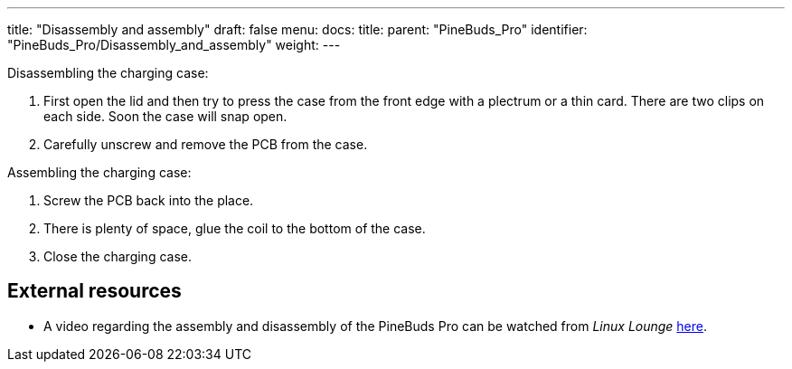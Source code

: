 ---
title: "Disassembly and assembly"
draft: false
menu:
  docs:
    title:
    parent: "PineBuds_Pro"
    identifier: "PineBuds_Pro/Disassembly_and_assembly"
    weight: 
---

Disassembling the charging case:

. First open the lid and then try to press the case from the front edge with a plectrum or a thin card. There are two clips on each side. Soon the case will snap open.
. Carefully unscrew and remove the PCB from the case.

Assembling the charging case:

. Screw the PCB back into the place.
. There is plenty of space, glue the coil to the bottom of the case.
. Close the charging case.

== External resources

* A video regarding the assembly and disassembly of the PineBuds Pro can be watched from _Linux Lounge_ https://www.youtube.com/watch?v=xXxRGXWvdVw[here].
